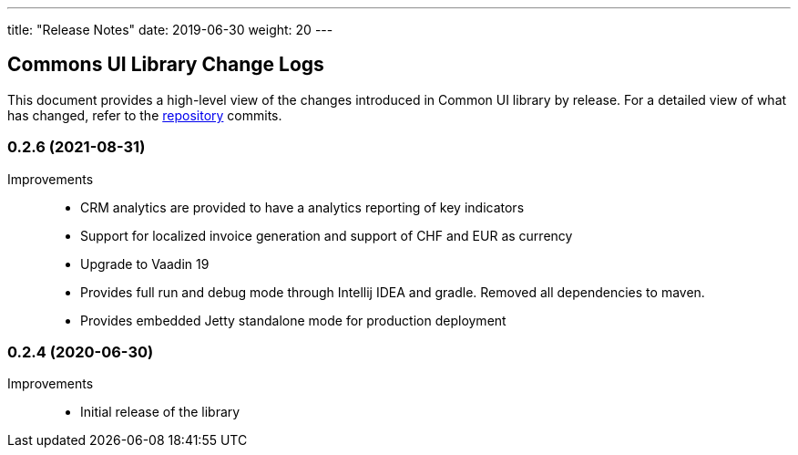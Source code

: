 ---
title: "Release Notes"
date: 2019-06-30
weight: 20
---

== Commons UI Library Change Logs

This document provides a high-level view of the changes introduced in Common UI library by release.
For a detailed view of what has changed, refer to the https://bitbucket.org/tangly-team/tangly-os[repository] commits.

=== 0.2.6 (2021-08-31)

Improvements::

* CRM analytics are provided to have a analytics reporting of key indicators
* Support for localized invoice generation and support of CHF and EUR as currency
* Upgrade to Vaadin 19
* Provides full run and debug mode through Intellij IDEA and gradle. Removed all dependencies to maven.
* Provides embedded Jetty standalone mode for production deployment

=== 0.2.4 (2020-06-30)

Improvements::

* Initial release of the library
